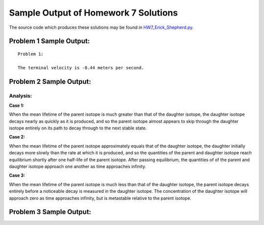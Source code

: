 ======================================
Sample Output of Homework 7 Solutions
======================================

The source code which produces these solutions may be found in HW7_Erick_Shepherd.py_.

    .. _HW7_Erick_Shepherd.py: HW7_Erick_Shepherd.py

Problem 1 Sample Output:
========================
::

    Problem 1:

    The terminal velocity is -8.44 meters per second.
    
.. image:: Sample%20Output/Problem%201.png
   :width: 40pt
   

Problem 2 Sample Output:
========================

.. image:: Sample%20Output/Problem%202(a).1.png
   :width: 40pt
   
.. image:: Sample%20Output/Problem%202(a).2.png
   :width: 40pt
   
.. image:: Sample%20Output/Problem%202(b).png
   :width: 40pt
   
Analysis:
---------

**Case 1:** |Case 1|

When the mean lifetime of the parent isotope is much greater than that of the daughter isotope, the daughter isotope decays nearly as quickly as it is produced, and so the parent isotope almost appears to skip through the daughter isotope entirely on its path to decay through to the next stable state.

**Case 2:** |Case 2|

When the mean lifetime of the parent isotope approximately equals that of the daughter isotope, the daughter initially decays more slowly than the rate at which it is produced, and so the quantities of the parent and daughter isotope reach equilibrium shortly after one half-life of the parent isotope. After passing equilibrium, the quantities of of the parent and daughter isotope approach one another as time approaches infinity.

**Case 3:** |Case 3|

When the mean lifetime of the parent isotope is much less than that of the daughter isotope, the parent isotope decays entirely before a noticeable decay is measured in the daughter isotope. The concentration of the daughter isotope will approach zero as time approaches infinity, but is metastable relative to the parent isotope.

.. |Case 1| image:: LaTeX/Case%201.png
.. |Case 2| image:: LaTeX/Case%202.png
.. |Case 3| image:: LaTeX/Case%203.png
    
Problem 3 Sample Output:
========================

.. image:: Sample%20Output/Problem%203.png
   :width: 40pt
